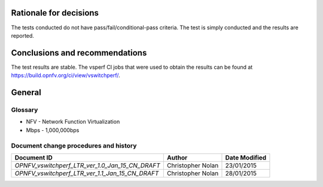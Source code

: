 .. _rationale:

Rationale for decisions
=======================
The tests conducted do not have pass/fail/conditional-pass criteria. The test
is simply conducted and the results are reported.

.. _conclusions:

Conclusions and recommendations
===============================
The test results are stable. The vsperf CI jobs that were used to obtain the
results can be found at https://build.opnfv.org/ci/view/vswitchperf/.

General
========

Glossary
--------
- NFV - Network Function Virtualization
- Mbps - 1,000,000bps

Document change procedures and history
--------------------------------------
=============================================== ================= =============
             Document ID                            Author        Date Modified
=============================================== ================= =============
`OPNFV_vswitchperf_LTR_ver_1.0_Jan_15_CN_DRAFT` Christopher Nolan 23/01/2015
`OPNFV_vswitchperf_LTR_ver_1.1_Jan_15_CN_DRAFT` Christopher Nolan 28/01/2015
=============================================== ================= =============

